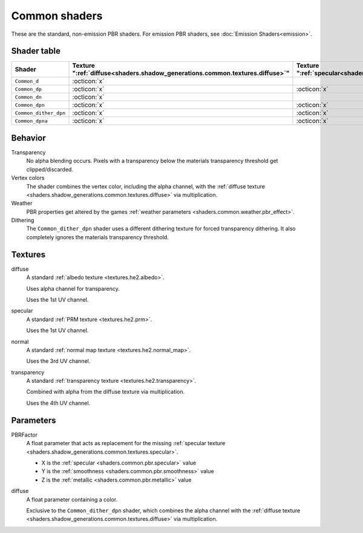 
.. _shaders.shadow_generations.Common_d:
.. _shaders.shadow_generations.Common_dither_dpn:
.. _shaders.shadow_generations.Common_dn:
.. _shaders.shadow_generations.Common_dp:
.. _shaders.shadow_generations.Common_dpn:
.. _shaders.shadow_generations.Common_dpna:

==============
Common shaders
==============

These are the standard, non-emission PBR shaders. For emission PBR shaders, see :doc:`Emission Shaders<emission>`.


Shader table
------------

.. list-table::
    :widths: auto
    :header-rows: 1

    * - Shader
      - | Texture
        | ":ref:`diffuse<shaders.shadow_generations.common.textures.diffuse>`"
      - | Texture
        | ":ref:`specular<shaders.shadow_generations.common.textures.specular>`"
      - | Texture
        | ":ref:`normal<shaders.shadow_generations.common.textures.normal>`"
      - | Texture
        | ":ref:`transparency<shaders.shadow_generations.common.textures.transparency>`"
      - | Parameter
        | ":ref:`PBRFactor<shaders.shadow_generations.common.parameters.PBRFactor>`"
      - | Parameter
        | ":ref:`diffuse<shaders.shadow_generations.common.parameters.diffuse>`"

    * - ``Common_d``
      - :octicon:`x`
      -
      -
      -
      - :octicon:`x`
      -

    * - ``Common_dp``
      - :octicon:`x`
      - :octicon:`x`
      - :octicon:`x`
      -
      -
      -

    * - ``Common_dn``
      - :octicon:`x`
      -
      - :octicon:`x`
      -
      - :octicon:`x`
      -

    * - ``Common_dpn``
      - :octicon:`x`
      - :octicon:`x`
      - :octicon:`x`
      -
      -
      -

    * - ``Common_dither_dpn``
      - :octicon:`x`
      - :octicon:`x`
      - :octicon:`x`
      -
      -
      - :octicon:`x`

    * - ``Common_dpna``
      - :octicon:`x`
      - :octicon:`x`
      - :octicon:`x`
      - :octicon:`x`
      -
      -


Behavior
--------

Transparency
    No alpha blending occurs. Pixels with a transparency below the materials transparency threshold
    get clipped/discarded.


Vertex colors
    The shader combines the vertex color, including the alpha channel, with the
    :ref:`diffuse texture <shaders.shadow_generations.common.textures.diffuse>` via multiplication.


Weather
    PBR properties get altered by the games
    :ref:`weather parameters <shaders.common.weather.pbr_effect>`.


Dithering
    The ``Common_dither_dpn`` shader uses a different dithering texture for forced transparency
    dithering. It also completely ignores the materials transparency threshold.


Textures
--------

.. _shaders.shadow_generations.common.textures.diffuse:

diffuse
    A standard :ref:`albedo texture <textures.he2.albedo>`.

    Uses alpha channel for transparency.

    Uses the 1st UV channel.


.. _shaders.shadow_generations.common.textures.specular:

specular
    A standard :ref:`PRM texture <textures.he2.prm>`.

    Uses the 1st UV channel.


.. _shaders.shadow_generations.common.textures.normal:

normal
    A standard :ref:`normal map texture <textures.he2.normal_map>`.

    Uses the 3rd UV channel.


.. _shaders.shadow_generations.common.textures.transparency:

transparency
    A standard :ref:`transparency texture <textures.he2.transparency>`.

    Combined with alpha from the diffuse texture via multiplication.

    Uses the 4th UV channel.


Parameters
----------

.. _shaders.shadow_generations.common.parameters.PBRFactor:

PBRFactor
    A float parameter that acts as replacement for the missing
    :ref:`specular texture <shaders.shadow_generations.common.textures.specular>`.

    - X is the :ref:`specular <shaders.common.pbr.specular>` value
    - Y is the :ref:`smoothness <shaders.common.pbr.smoothness>` value
    - Z is the :ref:`metallic <shaders.common.pbr.metallic>` value


.. _shaders.shadow_generations.common.parameters.diffuse:

diffuse
    A float parameter containing a color.

    Exclusive to the ``Common_dither_dpn`` shader, which combines the alpha channel with the
    :ref:`diffuse texture <shaders.shadow_generations.common.textures.diffuse>` via multiplication.